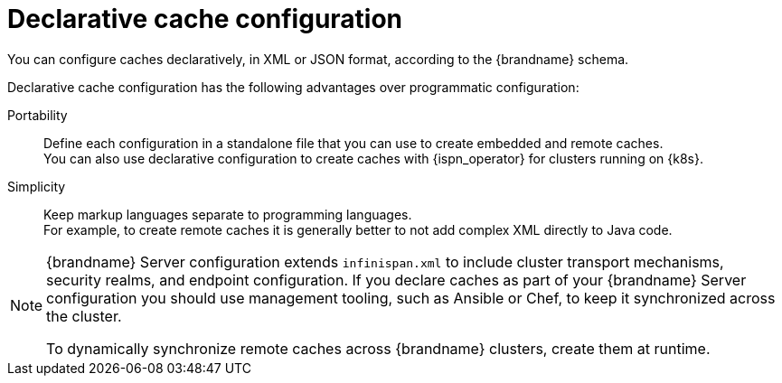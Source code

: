 [id='declarative-cache-configuration_{context}']
= Declarative cache configuration

You can configure caches declaratively, in XML or JSON format, according to the {brandname} schema.

Declarative cache configuration has the following advantages over programmatic configuration:

Portability:: Define each configuration in a standalone file that you can use to create embedded and remote caches. +
You can also use declarative configuration to create caches with {ispn_operator} for clusters running on {k8s}.
Simplicity:: Keep markup languages separate to programming languages. +
For example, to create remote caches it is generally better to not add complex XML directly to Java code.

[NOTE]
====
{brandname} Server configuration extends `infinispan.xml` to include cluster transport mechanisms, security realms, and endpoint configuration.
If you declare caches as part of your {brandname} Server configuration you should use management tooling, such as Ansible or Chef, to keep it synchronized across the cluster.

To dynamically synchronize remote caches across {brandname} clusters, create them at runtime.
====
